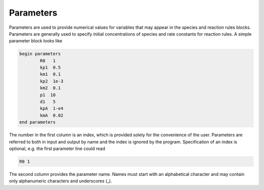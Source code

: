 Parameters
============================================================================================

Parameters are used to provide numerical values for variables that may appear
in the species and reaction rules blocks.  Parameters are generally used to
specify initial concentrations of species and rate constants for reaction
rules. A simple parameter block looks like

.. code-block:: ${1:type}

	begin parameters
  		R0   1
  	 	kp1  0.5
   		km1  0.1
   		kp2  1e-3
   		km2  0.1
   		p1  10
   		d1   5
   		kpA  1-e4
   		kmA  0.02
	end parameters
	
The number in the first column is an index, which is provided solely for the convenience of
the user.  Parameters are referred to both in input and output by name and the
index is ignored by the program.  Specification of an index is optional,
e.g. the first parameter line could read

.. code-block:: ${1:type}

	R0 1

The second column provides the parameter name.  Names must start with an
alphabetical character and may contain only alphanumeric characters and
underscores (_).


